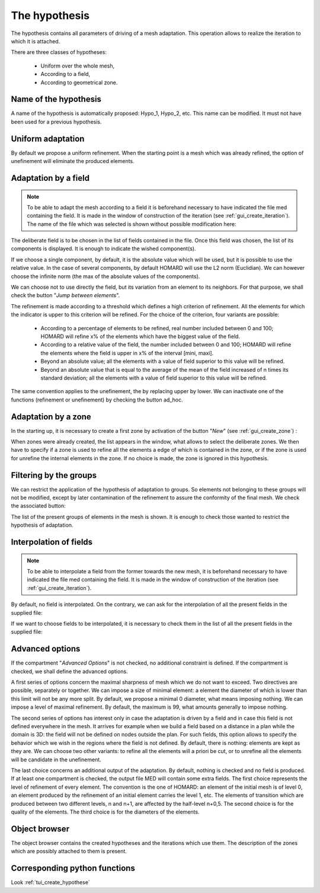 .. _gui_create_hypothese:

The hypothesis
##############
.. index:: single: hypothesis

The hypothesis contains all parameters of driving of a mesh adaptation. This operation allows to realize the iteration to which it is attached.

There are three classes of hypotheses:

  - Uniform over the whole mesh,
  - According to a field,
  - According to geometrical zone.

.. image:: images/create_hypothese_1.png
   :align: center


Name of the hypothesis
**********************
A name of the hypothesis is automatically proposed: Hypo_1, Hypo_2, etc. This name can be modified. It must not have been used for a previous hypothesis.

Uniform adaptation
******************
By default we propose a uniform refinement. When the starting point is a mesh which was already refined, the option of unefinement will eliminate the produced elements.

Adaptation by a field
*********************

.. note::
  To be able to adapt the mesh according to a field it is beforehand necessary to have indicated the file med containing the field. It is made in the window of construction of the iteration (see :ref:`gui_create_iteration`). The name of the file which was selected is shown without possible modification here:

.. image:: images/create_hypothese_ch_1.png
   :align: center

The deliberate field is to be chosen in the list of fields contained in the file.
Once this field was chosen, the list of its components is displayed. It is enough to indicate the wished component(s).

If we choose a single component, by default, it is the absolute value which will be used, but it is possible to use the relative value. In the case of several components, by default HOMARD will use the L2 norm (Euclidian). We can however choose the infinite norm (the max of the absolute values of the components).

We can choose not to use directly the field, but its variation from an element to its neighbors. For that purpose, we shall check the button "*Jump between elements*".

.. image:: images/create_hypothese_ch_2.png
   :align: center

The refinement is made according to a threshold which defines a high criterion of refinement. All the elements for which the indicator is upper to this criterion will be refined.
For the choice of the criterion, four variants are possible:

  - According to a percentage of elements to be refined, real number included between 0 and 100; HOMARD will refine x% of the elements which have the biggest value of the field.
  - According to a relative value of the field, the number included between 0 and 100; HOMARD will refine the elements where the field is upper in x% of the interval [mini, maxi].
  - Beyond an absolute value; all the elements with a value of field superior to this value will be refined.
  - Beyond an absolute value that is equal to the average of the mean of the field increased of n times its standard deviation; all the elements with a value of field superior to this value will be refined.

The same convention applies to the unefinement, the by replacing upper by lower. We can inactivate one of the functions (refinement or unefinement) by checking the button ad_hoc.

.. image:: images/create_hypothese_ch_3.png
   :align: center


Adaptation by a zone
********************
.. index:: single: zone

In the starting up, it is necessary to create a first zone by activation of the button "*New*" (see :ref:`gui_create_zone`) :

.. image:: images/create_hypothese_zo_1.png
   :align: center

When zones were already created, the list appears in the window, what allows to select the deliberate zones. We then have to specify if a zone is used to refine all the elements a edge of which is contained in the zone, or if the zone is used for unrefine the internal elements in the zone. If no choice is made, the zone is ignored in this hypothesis.

.. image:: images/create_hypothese_zo_2.png
   :align: center


Filtering by the groups
***********************
.. index:: single: group

We can restrict the application of the hypothesis of adaptation to groups. So elements not belonging to these groups will not be modified, except by later contamination of the refinement to assure the conformity of the final mesh.
We check the associated button:

.. image:: images/create_hypothese_gr_1.png
   :align: center

The list of the present groups of elements in the mesh is shown. It is enough to check those wanted to restrict the hypothesis of adaptation.

.. image:: images/create_hypothese_gr_2.png
   :align: center


Interpolation of fields
***********************
.. index:: single: interpolation

.. note::
  To be able to interpolate a field from the former towards the new mesh, it is beforehand necessary to have indicated the file med containing the field. It is made in the window of construction of the iteration (see :ref:`gui_create_iteration`).

By default, no field is interpolated. On the contrary, we can ask for the interpolation of all the present fields in the supplied file:

.. image:: images/create_hypothese_ch_4.png
   :align: center

If we want to choose fields to be interpolated, it is necessary to check them in the list of all the present fields in the supplied file:

.. image:: images/create_hypothese_ch_5.png
   :align: center


Advanced options
****************
If the compartment "*Advanced Options*" is not checked, no additional constraint is defined.
If the compartment is checked, we shall define the advanced options.

A first series of options concern the maximal sharpness of mesh which we do not want to exceed. Two directives are possible, separately or together. We can impose a size of minimal element: a element the diameter of which is lower than this limit will not be any more split. By default, we propose a minimal 0 diameter, what means imposing nothing. We can impose a level of maximal refinement. By default, the maximum is 99, what amounts generally to impose nothing.

The second series of options has interest only in case the adaptation is driven by a field and in case this field is not defined everywhere in the mesh. It arrives for example when we build a field based on a distance in a plan while the domain is 3D: the field will not be defined on nodes outside the plan. For such fields, this option allows to specify the behavior which we wish in the regions where the field is not defined. By default, there is nothing: elements are kept as they are. We can choose two other variants: to refine all the elements will a priori be cut, or to unrefine all the elements will be candidate in the unefinement.

The last choice concerns an additional output of the adaptation. By default, nothing is checked and no field is produced. If at least one compartment is checked, the output file MED will contain some extra fields. The first choice represents the level of refinement of every element. The convention is the one of HOMARD: an element of the initial mesh is of level 0, an element produced by the refinement of an initial element carries the level 1, etc. The elements of transition which are produced between two different levels, n and n+1, are affected by the half-level n+0,5. The second choice is for the quality of the elements. The third choice is for the diameters of the elements.

.. image:: images/create_hypothese_av_1.png
   :align: center

Object browser
**************
.. index:: single: object browser

The object browser contains the created hypotheses and the iterations which use them. The description of the zones which are possibly attached to them is present.

.. image:: images/create_hypothese_2.png
   :align: center



Corresponding python functions
******************************
Look :ref:`tui_create_hypothese`
